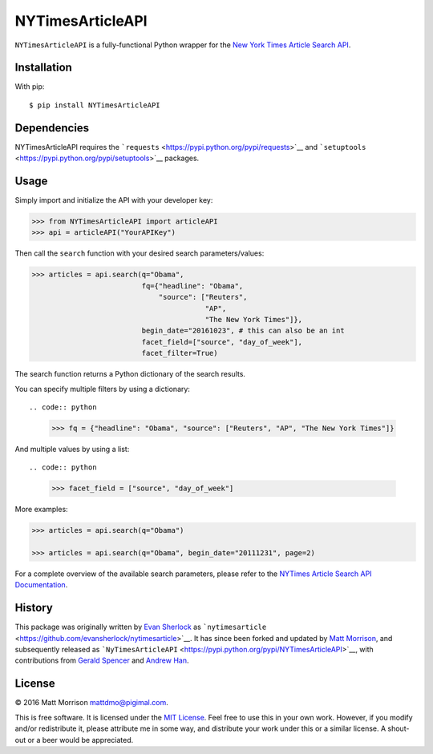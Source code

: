 NYTimesArticleAPI
=================

``NYTimesArticleAPI`` is a fully-functional Python wrapper for the `New
York Times Article Search
API <https://developer.nytimes.com/article_search_v2.json>`__.

Installation
------------

With pip:

::

    $ pip install NYTimesArticleAPI

Dependencies
------------

NYTimesArticleAPI requires the
```requests`` <https://pypi.python.org/pypi/requests>`__ and
```setuptools`` <https://pypi.python.org/pypi/setuptools>`__ packages.

Usage
-----

Simply import and initialize the API with your developer key:

.. code:: python

    >>> from NYTimesArticleAPI import articleAPI
    >>> api = articleAPI("YourAPIKey")

Then call the ``search`` function with your desired search
parameters/values:

.. code:: python

    >>> articles = api.search(q="Obama", 
                              fq={"headline": "Obama", 
                                  "source": ["Reuters", 
                                             "AP", 
                                             "The New York Times"]}, 
                              begin_date="20161023", # this can also be an int
                              facet_field=["source", "day_of_week"], 
                              facet_filter=True)

The search function returns a Python dictionary of the search results.

You can specify multiple filters by using a dictionary::

.. code:: python

    >>> fq = {"headline": "Obama", "source": ["Reuters", "AP", "The New York Times"]}

And multiple values by using a list::

.. code:: python

    >>> facet_field = ["source", "day_of_week"]

More examples:

.. code:: python

    >>> articles = api.search(q="Obama")

    >>> articles = api.search(q="Obama", begin_date="20111231", page=2)

For a complete overview of the available search parameters, please refer
to the `NYTimes Article Search API
Documentation <http://developer.nytimes.com/docs/read/article_search_api_v2>`__.

History
-------

This package was originally written by `Evan
Sherlock <https://github.com/evansherlock>`__ as
```nytimesarticle`` <https://github.com/evansherlock/nytimesarticle>`__.
It has since been forked and updated by `Matt
Morrison <https://github.com/MattDMo>`__, and subsequently released as
```NyTimesArticleAPI`` <https://pypi.python.org/pypi/NYTimesArticleAPI>`__,
with contributions from `Gerald Spencer <https://github.com/Geethree>`__
and `Andrew Han <https://github.com/handrew>`__.

License
-------

© 2016 Matt Morrison mattdmo@pigimal.com.

This is free software. It is licensed under the `MIT
License <http://opensource.org/licenses/MIT>`__. Feel free to use this
in your own work. However, if you modify and/or redistribute it, please
attribute me in some way, and distribute your work under this or a
similar license. A shout-out or a beer would be appreciated.
